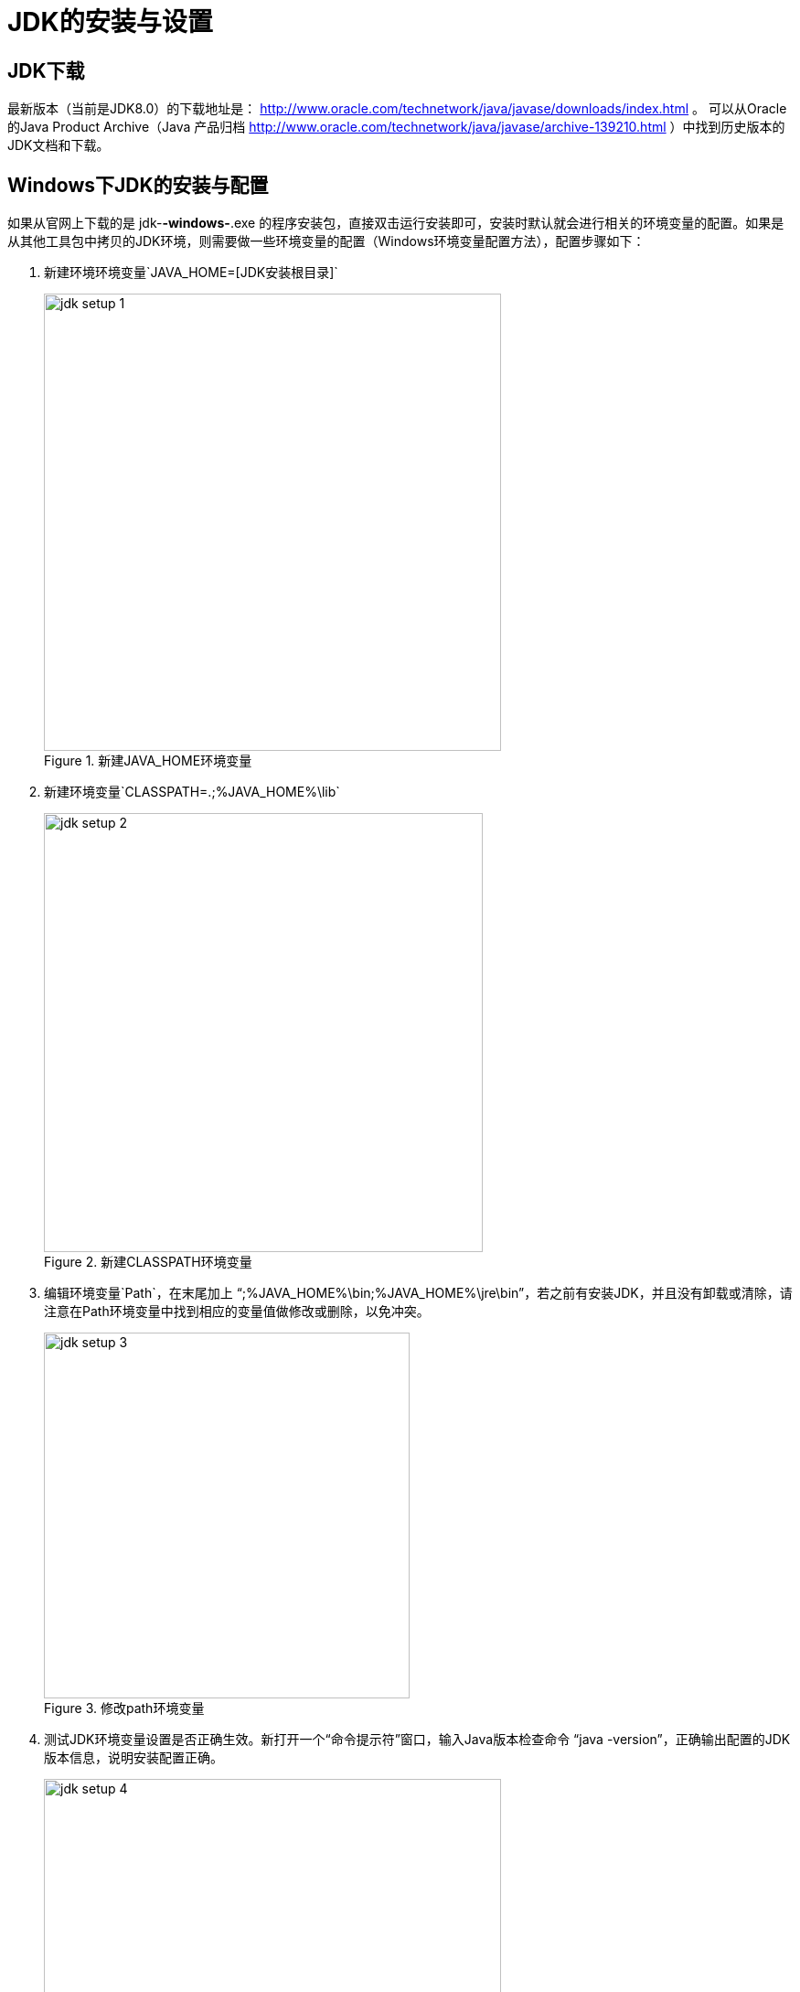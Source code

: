 [[jdk-setup]]
= JDK的安装与设置

[[jdk-download]]
== JDK下载
最新版本（当前是JDK8.0）的下载地址是： http://www.oracle.com/technetwork/java/javase/downloads/index.html 。
可以从Oracle的Java Product Archive（Java 产品归档 http://www.oracle.com/technetwork/java/javase/archive-139210.html ）中找到历史版本的JDK文档和下载。

[[jdk-setup-on-windows]]
== Windows下JDK的安装与配置
如果从官网上下载的是 jdk-*-windows-*.exe 的程序安装包，直接双击运行安装即可，安装时默认就会进行相关的环境变量的配置。如果是从其他工具包中拷贝的JDK环境，则需要做一些环境变量的配置（Windows环境变量配置方法），配置步骤如下：

1. 新建环境环境变量`JAVA_HOME=[JDK安装根目录]`
+
.新建JAVA_HOME环境变量
image::images/jdk-setup-1.png[width=500]

2. 新建环境变量`CLASSPATH=.;%JAVA_HOME%\lib`
+
.新建CLASSPATH环境变量
image::images/jdk-setup-2.png[width=480]

3. 编辑环境变量`Path`，在末尾加上 "`;%JAVA_HOME%\bin;%JAVA_HOME%\jre\bin`"，若之前有安装JDK，并且没有卸载或清除，请注意在Path环境变量中找到相应的变量值做修改或删除，以免冲突。
+
.修改path环境变量
image::images/jdk-setup-3.png[width=400]

4. 测试JDK环境变量设置是否正确生效。新打开一个“命令提示符”窗口，输入Java版本检查命令 "`java -version`"，正确输出配置的JDK版本信息，说明安装配置正确。
+
.输出当前java版本
image::images/jdk-setup-4.png[width=500]


[[jdk-setup-on-linux]]
== Linux 下JDK的安装与配置

`//TODO: 待完善`
